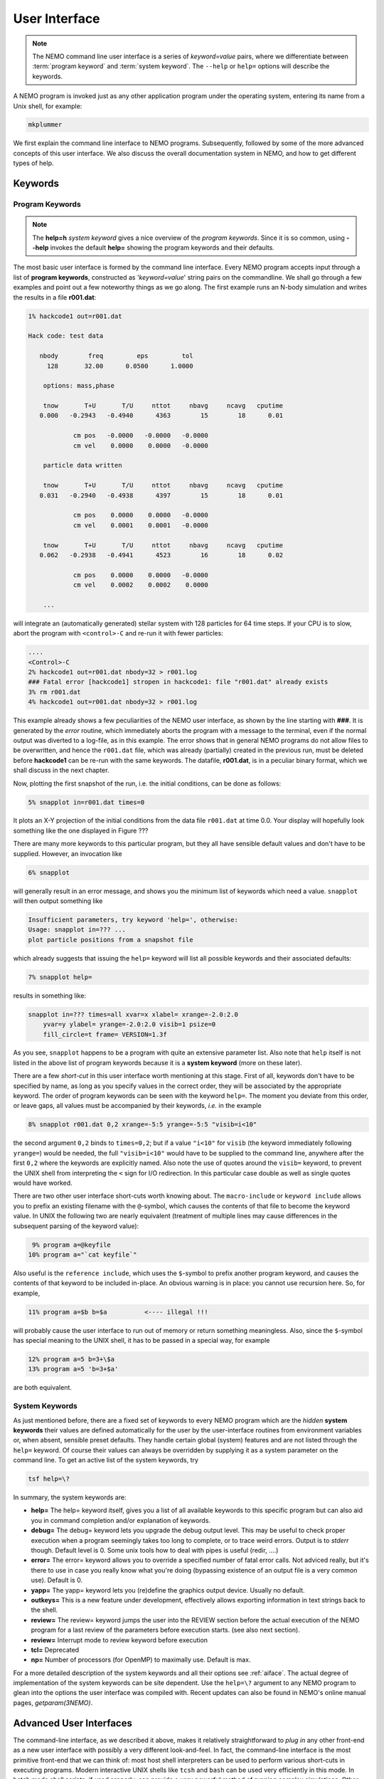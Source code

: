 .. _iface:

User Interface
==============

.. note::
   The NEMO command line user interface is a series of *keyword=value* pairs, where
   we differentiate between  :term:`program keyword` and :term:`system keyword`.
   The ``--help`` or ``help=`` options will describe the keywords.

A NEMO program is invoked just as any other application program under
the operating system, entering its name from a Unix shell, for example:

.. code-block::

    mkplummer

We first explain the command line interface to NEMO programs.
Subsequently, followed by some of the more advanced concepts of this
user interface. We also discuss the overall documentation system in
NEMO, and how to get different types of help.


Keywords
--------

Program Keywords
~~~~~~~~~~~~~~~~

.. note::
   The **help=h** *system keyword* gives a nice overview of the *program keywords*.
   Since it is so common, using **--help** invokes the default **help=** showing
   the program keywords and their defaults.

The most basic user interface is formed by the command line interface.
Every NEMO program accepts input through a list
of  **program keywords**,   constructed as '*keyword=value*' 
string pairs on the commandline. We shall go through
a few examples and point out a few noteworthy 
things as we go along. The first example runs an N-body simulation and writes
the results in a file **r001.dat**:

.. code-block::

    1% hackcode1 out=r001.dat

    Hack code: test data
 
       nbody        freq         eps         tol
         128       32.00      0.0500      1.0000

        options: mass,phase

        tnow       T+U       T/U     nttot     nbavg     ncavg   cputime
       0.000   -0.2943   -0.4940      4363        15        18      0.01

                cm pos   -0.0000   -0.0000   -0.0000
                cm vel    0.0000    0.0000   -0.0000

        particle data written

        tnow       T+U       T/U     nttot     nbavg     ncavg   cputime
       0.031   -0.2940   -0.4938      4397        15        18      0.01

                cm pos    0.0000    0.0000   -0.0000
                cm vel    0.0001    0.0001   -0.0000

        tnow       T+U       T/U     nttot     nbavg     ncavg   cputime
       0.062   -0.2938   -0.4941      4523        16        18      0.02

                cm pos    0.0000    0.0000   -0.0000
                cm vel    0.0002    0.0002    0.0000

        ...


will integrate an (automatically generated) stellar system with 128 particles
for 64 time steps.
If your CPU is to slow, abort the program with ``<control>-C`` and
re-run it with fewer particles:

.. code-block::

   ....
   <Control>-C 
   2% hackcode1 out=r001.dat nbody=32 > r001.log
   ### Fatal error [hackcode1] stropen in hackcode1: file "r001.dat" already exists
   3% rm r001.dat
   4% hackcode1 out=r001.dat nbody=32 > r001.log


This example already shows a few peculiarities of the NEMO user interface,
as shown by the line starting with **###**. It is generated by the
*error* routine, which immediately aborts the program with a message to the terminal, even
if the normal output was diverted
to a log-file, as in this example.
The error shows that in general NEMO programs do not allow 
files to be overwritten, and hence the ``r001.dat`` file,
which was already (partially) created in the previous run, must be
deleted before **hackcode1** can be re-run with the same
keywords. The datafile, **r001.dat**, is in a peculiar binary
format, which we shall discuss in the next chapter.

Now, plotting the first snapshot of the run, i.e. the initial conditions, can be done as follows:


.. code-block::

    5% snapplot in=r001.dat times=0


It plots an X-Y projection of the initial conditions from the
data file ``r001.dat`` at time 0.0.  Your display will hopefully look
something like the one displayed in Figure ???

..   % \PSinsert{encounter1.ps}{7.5}{7.5}{0.5}{0.5}{1}{0}

There are many more keywords to this particular program, but they all have
sensible default values and don't have to be supplied.
However, an invocation like


.. code-block::

    6% snapplot


will generally result in an error message, and shows
you the minimum list of 
keywords which need a value. ``snapplot`` will then output
something like


.. code-block::

    Insufficient parameters, try keyword 'help=', otherwise:
    Usage: snapplot in=??? ...
    plot particle positions from a snapshot file


which already suggests that issuing the ``help=`` keyword
will list all possible keywords and their associated defaults:


.. code-block::

    7% snapplot help=


results in something like:


.. code-block::

    snapplot in=??? times=all xvar=x xlabel= xrange=-2.0:2.0 
        yvar=y ylabel= yrange=-2.0:2.0 visib=1 psize=0 
        fill_circle=t frame= VERSION=1.3f


As you see, ``snapplot`` happens to be a program
with quite an extensive parameter list.
Also note that ``help`` itself is not listed in the above list of program
keywords because it is a **system keyword**
(more on these later).

There are a few *short-cut*
in this user interface worth mentioning 
at this
stage.  First of all, keywords don't have to be specified 
by name, as long as you specify values in the correct
order, they will be associated by the appropriate keyword.
The order of program keywords can be seen with
the keyword ``help=``.
The moment you deviate from
this order, or leave gaps, all 
values must be accompanied by their keywords, *i.e.* in
the example


.. code-block::

    8% snapplot r001.dat 0,2 xrange=-5:5 yrange=-5:5 "visib=i<10"


the second argument ``0,2`` binds to ``times=0,2``; but if a value
``"i<10"`` for ``visib`` (the keyword immediately following
``yrange=``) would be needed, the full
``"visib=i<10"`` would have  to be supplied to the command line,
anywhere after the first ``0,2`` where the keywords are explicitly
named. Also note the use of quotes around the ``visib=`` keyword, to prevent the UNIX shell
from interpreting the ``<`` sign for I/O redirection. In this 
particular case double as well as single quotes would have worked.

There are two other user interface short-cuts worth knowing about.
The ``macro-include`` or ``keyword include``
allows you to prefix an existing
filename with the ``@``-symbol, which causes the contents
of that file to become the keyword value. In UNIX the following two
are nearly equivalent (treatment of multiple lines may cause
differences in the subsequent parsing of the keyword value):

.. code-block::

    9% program a=@keyfile
   10% program a="`cat keyfile`"


Also useful is the ``reference include``,
which uses the ``$``-symbol to
prefix another program keyword, and causes the contents of that keyword
to be included in-place.  An obvious warning is in place: you cannot use
recursion here.  So, for example,


.. code-block::

   11% program a=$b b=$a          <---- illegal !!!


will probably cause the user interface to run out of memory or return
something meaningless. Also, since
the ``$``-symbol has special meaning to the UNIX shell, it has to be
passed in a special way, for example


.. code-block::

   12% program a=5 b=3+\$a
   13% program a=5 'b=3+$a'


are both equivalent.

.. A third interesting shortcut is something new and introduced in version 3.2,
   which allows keyword references using the \% symbol to cut accross programs.

System Keywords
~~~~~~~~~~~~~~~

As just mentioned before, there are a fixed set of keywords to every NEMO
program which are the *hidden* **system keywords**
their values are defined automatically for the user by the
user-interface routines from environment variables or, when absent,
sensible preset defaults.  They handle certain global (system) features
and are not listed through the ``help=`` keyword.  Of course their
values can always be overridden by supplying it as a system parameter on
the command line.   To get an active list of the system keywords, try


.. code-block::

   tsf help=\?


In summary, the system keywords are:


- **help=**
  The help= keyword itself, gives you a list of all
  available keywords to this specific program but can also aid you in
  command completion and/or explanation of keywords. 

- **debug=**
  The debug= keyword lets you upgrade the debug output
  level.  This may be useful to check proper execution when a program
  seemingly takes too long to complete, or to trace weird errors.
  Output is to *stderr* though. Default level is 0.
  Some unix tools how to deal with pipes
  is useful (redir, ....)

- **error=**
  The error= keyword allows you to override a specified number
  of fatal error calls. Not adviced really, but it's there to use in
  case you really know what you're doing (bypassing existence
  of an output file is a very common use).
  Default is 0.

- **yapp=**
  The  yapp= keyword lets you (re)define the graphics
  output device. Usually no default.

- **outkeys=**
  This is a new feature under development, effectively allows exporting
  information in text strings back to the shell.

- **review=**
  The review= keyword jumps the user into the REVIEW section
  before the actual execution of the NEMO program for a last review of
  the parameters before execution starts. (see also next section).

- **review=**
  Interrupt mode to review keyword before execution

- **tcl=**
  Deprecated

- **np=**
  Number of processors (for OpenMP) to maximally use. Default is max.

For a more detailed description of the system keywords and all their options
see :ref:`aiface`.  The actual degree of implementation of the system
keywords can be site dependent.  Use the ``help=\?`` argument to any
NEMO program to glean into the options the user interface was compiled with.
Recent updates can also be found in NEMO's
online manual pages, *getparam(3NEMO)*. 



Advanced User Interfaces
------------------------

The command-line interface, as we described it above, makes it
relatively straightforward to *plug in* any other front-end as a new
user interface with possibly a very different look-and-feel.
In fact, the command-line interface is the most primitive
front-end that we can think of: most host shell interpreters can be
used to perform various short-cuts in executing programs.  Modern 
interactive UNIX
shells like ``tcsh`` and ``bash``
can be used very efficiently in this mode. 
In batch mode shell scripts, if used properly, can provide a very
powerful method of running complex simulations.
Other plug-compatible
interfaces that are available are ``mirtool`` and ``miriad``,
described in more detail in
Appendix~\ref{s:mirtool} and \ref{s:miriad} There was also a
Khoros (cantata, under khoros V1)
interface (``http://www.khoral.com``) available, but this product is not
open source anymore.
Lastly, lets not forget scripting languages like python, perl and ruby. 
Although the class UNIX (c)sh shell is very WYSIWYG, with a modest amount
of investment the programmability of higher level scripts can give you
a very powerful programming environment.


tkrun, qtrun
~~~~~~~~~~~~

The ``tkrun`` program can take directives strategically placed in the
comment fields of a shell script, and provide a dynamical GUI frontend to
the command line parameters. Since the GUI is built up automatically,
the number of keyword should be limited to a dozen or so, as vertical
space is limited in most desktop managers.

The ``qtrun`` program is an updated version using python and the Qt library.


Interrupt to the REVIEW section 
~~~~~~~~~~~~~~~~~~~~~~~~~~~~~~~~

.. warning::
   Interrupting to the REVIEW section is not enabled by default, and is likely
   being deprecated in some future release.

NEMO programs are generally 
not interactive, they are of the so-called
*load-and-go* type, i.e. at startup all necessary parameters are
supplied either through the commandline, or, as will be described later,
a keyword file or even a combination thereof.  The actual program is then
started until it's all done.  There is no feedback possible to the user.  
This is particularly convenient when combining programs into a script
or batch type environments.

There are of course a few exceptions.  Certain graphics interfaces
require the user to push a button on the keyboard or click the mouse to
advance to a next frame or something like that; a few very old NEMO
programs may still get their input through user defined routines
(they will become obsolete).


Help
----

The HELP system in NEMO is manyfold, nice but with the obvious danger
that things get updated in one place and outdated in another. With that
caveat, here are various help options:


- Inline help,
    The ``help=`` system keyword
    is available for each NEMO program. Since this is compiled
    into the program, you can copy a program to another
    system, without all the NEMO system support, and still
    have a little bit of help. Use ``help=h`` to get the
    keyword descriptions and more vertical space.

    The special ``--help`` option is allowed for those with gnu fingers.

    The special ``--man`` option delivers the unix style man
    page (see next item).

- Unix manual pages
    for programs, functions, and file
    formats, all in good old UNIX tradition. All these
    files live in ``$NEMO/man`` and below. 
    Several interfaces to the manual pages
    are now available:

    * man
        the good old UNIX ``man`` command (this relies on 
        **$MANPATH** environment variable)
        The ``manpdf`` script
	can print out the manual pages in a pretty decent form.
    * xman
        The X-windows utility {\it xman(1)} provides a
        point-and-click interface, and also has a decent
        {\it whatis} interface. 
    * tkman
        The Tcl/Tk X-windows utility ``tkman`` formats
        manual pages on-the-fly and allows hypertextual
        moving around.  and has lots of good
        options, such as dynamic manipulation of the
        **$MANPATH** elements, a history and bookmark
        mechanism etc.
    * gman
        Under GNOME the ``gman`` formats tool
	has nice browsing capabilities.
    * html
        The html formatted manual pages. Has some limited form of hypertext,
        but contains the links to general UNIX manual
        pages, if properly addressed.  Try the `github link <https://teuben.github.io/nemo/man_html/index.html>`_ or `local pages <../../../man_html/index.html>`_

    Since manual pages are kept separate from the source code, it is easy to diverge
    from the "by definition" more up to date inline help. A script ``checkpar.py`` can
    be used to flag where they differ. As of this writing, about 25% of the programs
    diverge.
      

- The old manual, the *The NEMO User and Programmers Guide*,
    contains information on a wide level, aimed at beginners
    as well as advanced users, and at is being coverted to this RST
    manual, outdated.

- This manual, in **reStructuredText** might be available in many different formats. html and pdf are the common ones.
    

.. _aiface:


Every NEMO program accepts input through a user supplied parameter list
of *keyword=value* arguments. In addition to these program specific
**program keywords**,
there are a number of system wide  defined **system keywords**,
known to every NEMO program.

Program keywords
----------------

Program keywords are unique to a program, and need to be
looked up in the online manual page or by using the 
``help=`` system keyword (dubbed the **inline** help). Parsing of
*values* is usually done, though sometimes primitive. Program
keywords also have the ability to read the value(s) of a keyword from a file
through the ``keyword=@file`` construct. This is called the 
**include keyword file**, and is very handy for long keyword values,
not having to escape shell characters etc.  Newlines are replaced by blanks.

System keywords
---------------

The 'hidden' system keywords, although overridden by 
any program defined counterpart, can also be set by an 
equivalent environment variable (in upper case).



- **help=** Sets the help level to a program. As with all
  system keywords, their value can be fixed for
  a session by setting the appropriate
  environment variable in upper case, *e.g.* ``expor HELP=5``.


  By using the keyword form, the value of the environment variable 
  will be ignored.

  The individual help levels are numeric and add up to combine
  functionality, and are hence powers of 2:

  - ``1`` Remembers previous usage of a program, by
    maintaining a keyword file from program to program.  These files are
    normally stored in the current directory, but can optionally be stored
    in one common directory if the environment variable 
    {\bf NEMODEF}\footnote{mirtool also uses this environment variable} is
    set.  The keyword files have the name {{\it "progname"}{\bf.def}},
    {\it e.g.} {\tt snapshot.def}\footnote{This may result in long
    filenames, Unix SYS5 allows only 14 characters - a different solution is
    needed here}.  When using this lowest help-level it is still possible to
    use UNIX I/O redirection.  This help level
    reads, as well as writes the keyword file during the program execution;
    hence the user needs both 
    read and write permission in the keyword directory.  As can also
    be seen, programs cannot run in parallel while using this help-level: they
    might compete for the same keyword file.
    Within the simple commandline interface it is not possible
    to maintain a global keyword database, as is {\it e.g.}  the case in AIPS;
    you would have to use the {\tt miriad} shell.

  - ``2`` prompts the user for a (new) value for every
    keyword; it shows the default (old) value on the prompt line, which can
    then be edited.  
    It is not possible to combine this level with UNIX I/O redirection. 
    By combining the previous helplevel with this one, previous
    values and modified ones are maintained in a keyword file.

  - ``4`` provides a simple fullscreen menu interface, by having
    the user edit the keyword file. The environment variable
    {\bf EDITOR} can be used to set any other editor than good old 
    {\it vi(1)}.
    It is not possible to combine this level with UNIX I/O redirection. 

  - ``8,16,...`` although not processed, higher powers of 2 are reserved for
    future options


    Example: ``help=3`` will remember old keywords in a local keyword file,
    prompt you with new values, and puts the new values in the keyword file
    for the next time.  The ``help=5`` option happen to be 
    somewhat similar to the way ``AIIPS`` and ``IRAF`` appear to the user. 

    Help levels can also include an alpha-string, which generally display
    the values of the keyword, their default values or their help strings.

  - ``?``
    lists all these options, as a reminder. It also displays the
    version \index{version, user interface} of the 
    {\tt getparam} user interface package.

  - ``h``
    list all the keywords, plus a help string what the keywords does/expects.
    This is really what we call the inline manual or inline 
    help. \index{inline, help} \index{manual, inline} \index{help, inline}

  - ``a``
    list all arguments in the form {\it keyword=value}.

  - ``p,k``
    list parameters (keywords) of all arguments in the form {\it keyword}.

  - ``d,v``
    list defaults (values) of all arguments in the form {\it value}.

  - ``n``
    add a newline to every {\it keyword/value} string on output.
    In this way a keyword file could be build manually by redirecting this
    output.

  - ``t``
    output a documentation file according to the
    \%N,\%A specifications \index{mirtool} of 
    {\tt miriad}\footnote{Both {\tt mirtool} and {\tt miriad} need such a doc-file
    \index{doc file, miriad} to lookup keywords and supply help}.
    Is mainly intended to be used by scripts such as {\tt mktool}. 
    The procedure in NEMO to update a {\tt .doc} file would be:

    .. code-block::

         % program help=t > $NEMODOC/program.doc

  - ``q``
    quit, do not start program. Useful when the helpstring contains
    options to print.

    Example: **key=val help=1q** redefines a keyword in the keywordfile,
    but does not run the program. This is also a way to 'repair' a keyword
    file, when the program has been updated with new keywords.
    **key=val help=1aq** redefines the keyword,
    shows the results but does still not run the program. 
    Finally, **key=val help=1a** redefines a keyword, shows
    the result and then runs the program.


- **debug=**  Changes the debug output level.  
  The higher the debug
  level, the more output can appear on the standard error output device
  ``stderr``.  The default value is either 0 or the value set by the
  **DEBUG** environment variable.  The use of the ``debug=`` keyword
  will override your default setting.  A value of '0' for debug 
  may still show some warning messages.  Setting debug to 
  -1 will prevent even those warning/debug messages.  Legal values are 0
  through 9.  Values of **DEBUG** higher than 9 are not used, or
  you may get some weird screen output. Values larger than
  5 cause an error to coredump, which can then be used with debug utilities
  like *abd(1)* and *gdb(1)*.

- **error=** Specifies how many times the fatal error routine can be
  bypassed. The **ERROR** environment
  variable can also be set for this. The default, if neither of them
  present, is 0.

- **yapp=** Defines the device to which graphics output is send. 
  Currently only interpreted for a limited number of yapp devices.  
  Some yapp
  devices do not even listen to this keyword.  Check *yapp(5NEMO)* or
  your local NEMO guru which one is installed.  The default device is
  either 0 or the value set by the **YAPP** environment variable.

- **np=**  Defines the number of processors (e.g. in an OpenMP setting)
  that can be used. This would override the OMP_NUM_THREADS environment
  variable, if it was present.

- **outkeys=**  TBD

- **argv=**  TBD

YAPP
----


yapp_ps
~~~~~~~

By default NEMO is compile with a very simple PostScript device driver, as
specified in yapp_ps. This YAPP interface  produces a simple PS
(supposedly correctly calibrated to be 20 x 20 cm), and 
the yapp= keyword value specifies the PS filename.

yapp_pgplot
~~~~~~~~~~~

The YAPP interface to the common PGPLOT library is the most used
interface, and allows one to select from a variety of graphics output
devices without having to recompile the program.

A graphics device in PGPLOT
is defined by preceding it with a slash
Optional parameters (e.g. filename, X device etc.)
can be supplied before the slash. The following
list gives an overview of some of the available devices
(your list may be a lot shorter (see ``?``) in list below):

.. code-block::

       ?           Get a list of all currently defined graphics devices   
       /XTERM     (XTERM Tek terminal emulator)
       /XWINDOW   (X window window@node:display.screen/xw)
       /XSERVE    (A /XWINDOW window that persists for re-use)
    Non-interactive file formats:
       /NULL      (Null device, no output)
       /PNG       (Portable Network Graphics file)
       /TPNG      (Portable Network Graphics file - transparent background)
       /PS        (PostScript file, landscape orientation)
       /VPS       (PostScript file, portrait orientation)
       /CPS       (Colour PostScript file, landscape orientation)
       /VCPS      (Colour PostScript file, portrait orientation)
       /EPS       (Encapsulated Postscript, colour)


See also manual pages such as *getparam(3NEMO)* and
*yapp(5NEMO)*

A special script ``yapp_query`` is available for **yapp_pgplot** in order to
provide script writers with a way to select between possibly not implemented
device drivers

.. code-block:: bash

   dev=$(yapp_query png ps gif)
   mkplummer - 100 | snapplot -  yapp=fig1.$dev/$dev


   
   

